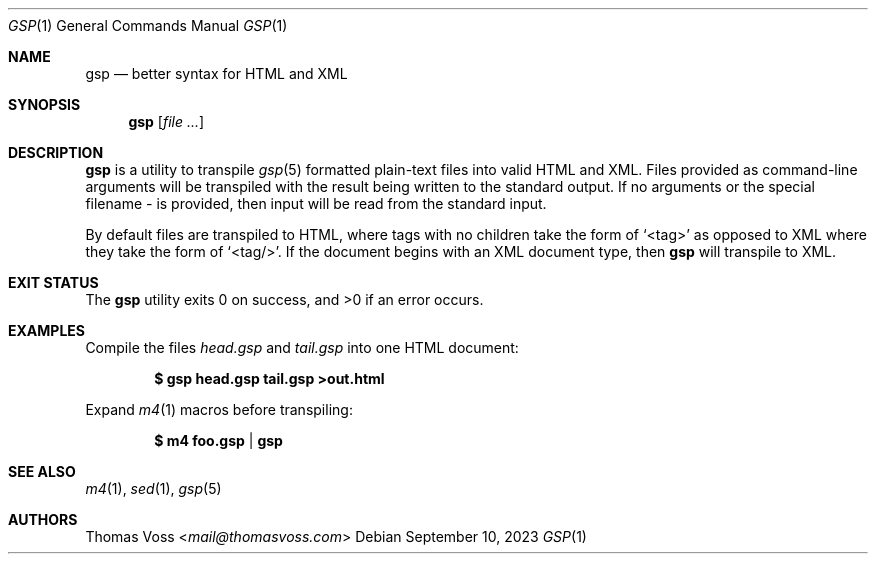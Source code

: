 .Dd $Mdocdate: September 10 2023 $
.Dt GSP 1
.Os
.Sh NAME
.Nm gsp
.Nd better syntax for HTML and XML
.Sh SYNOPSIS
.Nm
.Op Ar
.Sh DESCRIPTION
.Nm
is a utility to transpile
.Xr gsp 5
formatted plain\-text files into valid HTML and XML.
Files provided as command\-line arguments will be transpiled with the result
being written to the standard output.
If no arguments or the special filename
.Pa -
is provided, then input will be read from the standard input.
.Pp
By default files are transpiled to HTML, where tags with no children take the
form of
.Ql <tag>
as opposed to XML where they take the form of
.Ql <tag/> .
If the document begins with an XML document type, then
.Nm
will transpile to XML.
.Sh EXIT STATUS
.Ex -std gsp
.Sh EXAMPLES
Compile the files
.Pa head.gsp
and
.Pa tail.gsp
into one HTML document:
.Pp
.Dl $ gsp head.gsp tail.gsp >out.html
.Pp
Expand
.Xr m4 1
macros before transpiling:
.Pp
.Dl $ m4 foo.gsp | gsp
.Sh SEE ALSO
.Xr m4 1 ,
.Xr sed 1 ,
.Xr gsp 5
.Sh AUTHORS
.An Thomas Voss Aq Mt mail@thomasvoss.com
